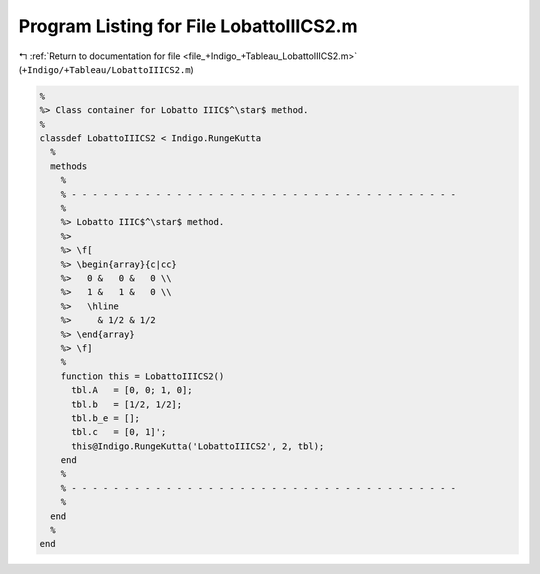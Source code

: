 
.. _program_listing_file_+Indigo_+Tableau_LobattoIIICS2.m:

Program Listing for File LobattoIIICS2.m
========================================

|exhale_lsh| :ref:`Return to documentation for file <file_+Indigo_+Tableau_LobattoIIICS2.m>` (``+Indigo/+Tableau/LobattoIIICS2.m``)

.. |exhale_lsh| unicode:: U+021B0 .. UPWARDS ARROW WITH TIP LEFTWARDS

.. code-block:: MATLAB

   %
   %> Class container for Lobatto IIIC$^\star$ method.
   %
   classdef LobattoIIICS2 < Indigo.RungeKutta
     %
     methods
       %
       % - - - - - - - - - - - - - - - - - - - - - - - - - - - - - - - - - - - - -
       %
       %> Lobatto IIIC$^\star$ method.
       %>
       %> \f[
       %> \begin{array}{c|cc}
       %>   0 &   0 &   0 \\
       %>   1 &   1 &   0 \\
       %>   \hline
       %>     & 1/2 & 1/2
       %> \end{array}
       %> \f]
       %
       function this = LobattoIIICS2()
         tbl.A   = [0, 0; 1, 0];
         tbl.b   = [1/2, 1/2];
         tbl.b_e = [];
         tbl.c   = [0, 1]';
         this@Indigo.RungeKutta('LobattoIIICS2', 2, tbl);
       end
       %
       % - - - - - - - - - - - - - - - - - - - - - - - - - - - - - - - - - - - - -
       %
     end
     %
   end
